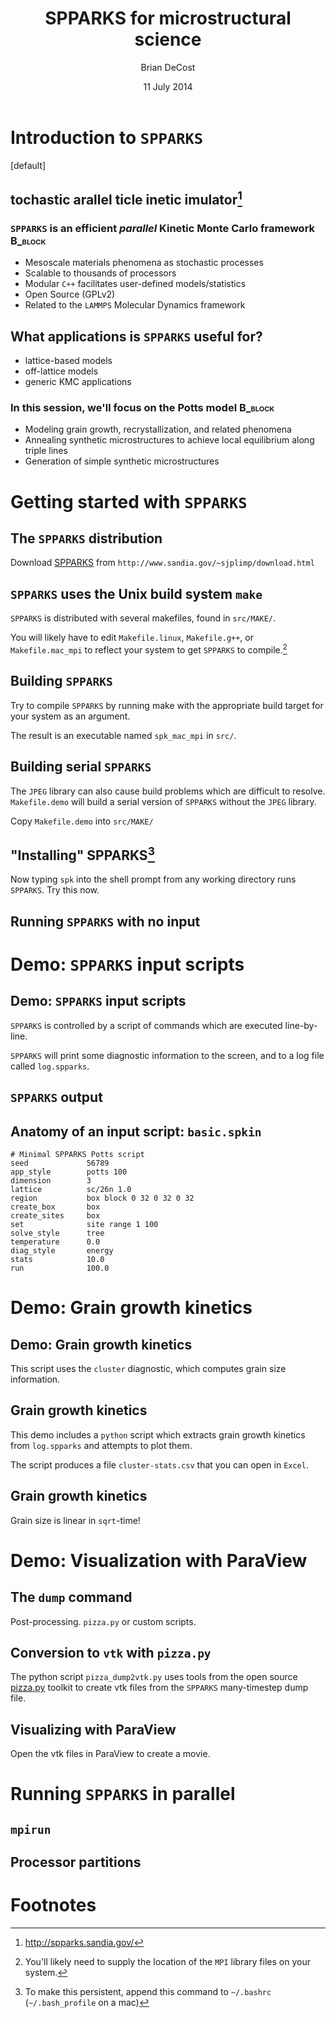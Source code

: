 #+TITLE: SPPARKS for microstructural science
#+AUTHOR: Brian DeCost
#+EMAIL: bdecost@andrew.cmu.edu
#+DATE: 11 July 2014
#+OPTIONS: H:3 num:t toc:nil \n:nil @:t ::t |:t ^:t -:t f:t *:t <:t
#+OPTIONS: TeX:t LaTeX:t skip:nil d:nil todo:t pri:nil tags:not-in-toc
#+startup: beamer
#+LaTeX_CLASS: beamer
#+LaTeX_CLASS_OPTIONS: [mathserif,xcolor=dvipsnames]
#+BEAMER_FRAME_LEVEL: 2
#+latex_header: \mode<beamer>{\usetheme{Berkeley}}
#+latex_header: \mode<beamer>{\usecolortheme{seahorse}}
#+latex_header: \setbeamertemplate{navigation symbols}{}
#+latex_header: \setbeamertemplate{footline}[frame number]
#+latex_header: \setbeamertemplate{blocks}[rounded] 
#+latex_header: \usepackage{enumitem}
#+latex_header: \setitemize{itemsep=1ex,leftmargin=1cm,labelindent=\parindent,label=$\triangleright$}
#+latex_header: \graphicspath{{images/}}
#+latex_header: \setbeamerfont{title}{family=\rm}
#+latex_header: \setbeamerfont{author}{family=\rm}
#+latex_header: \setbeamerfont{date}{family=\rm}
#+latex_header: \setbeamerfont{frametitle}{family=\rm}
# #+latex_header: \usebackgroundtemplate{\includegraphics[width=\paperwidth]{spkcode-1}}
#+latex_header: \setbeamertemplate{background canvas}{ \begin{picture}(0,0) \put(45,-301){\includegraphics[width=\paperwidth]{spkcode-1}} \end{picture}}
#+BEAMER_HEADER_EXTRA: \title[SPPARKS]{SPPARKS for microstructural science}
#+BEAMER_HEADER_EXTRA: \author[]{Brian DeCost}
#+latex_header: \newcommand{\e}[1]{\textcolor{Periwinkle}{#1}}


* Introduction to =SPPARKS=
\setbeamertemplate{background canvas}[default] 
** \e{S}tochastic \e{P}arallel \e{PAR}ticle \e{K}inetic \e{S}imulator[fn:1]
*** ~SPPARKS~ is an efficient \emph{parallel} Kinetic Monte Carlo framework :B_block:
    :PROPERTIES:
    :BEAMER_env: block
    :END:
    - Mesoscale materials phenomena as stochastic processes
    - Scalable to thousands of processors
    - Modular ~C++~ facilitates user-defined models/statistics
    - Open Source (GPLv2)
    - Related to the ~LAMMPS~ Molecular Dynamics framework

** What applications is ~SPPARKS~ useful for?
   - lattice-based models
   - off-lattice models
   - generic KMC applications
*** In this session, we'll focus on the Potts model		    :B_block:
    :PROPERTIES:
    :BEAMER_env: block
    :END:
- Modeling grain growth, recrystallization, and related phenomena
- Annealing synthetic microstructures to achieve local equilibrium along triple lines
- Generation of simple synthetic microstructures

# ** Spatially decomposed parallelization

* Getting started with =SPPARKS=
** The =SPPARKS= distribution
Download [[http://www.sandia.gov/~sjplimp/download.html][SPPARKS]] from =http://www.sandia.gov/~sjplimp/download.html=
\bigskip
\begin{block}{Unpack the ~SPPARKS~ source archive}
#+BEGIN_SRC shell
mkdir -p ~/Software && cd ~/Software
tar xvzf ~/Downloads/spparks.tar.gz
cd spparks*/src
ls ~/Software/spparks*/
#+END_SRC
\end{block}
\bigskip

\includegraphics[width=\textwidth]{ls-1}

** =SPPARKS= uses the Unix build system =make=
~SPPARKS~ is distributed with several makefiles, found in ~src/MAKE/~. 

\bigskip
\includegraphics[width=\textwidth]{make-dir-1}
\bigskip

You will likely have to edit ~Makefile.linux~, ~Makefile.g++~, or ~Makefile.mac_mpi~ to reflect your system to get ~SPPARKS~ to compile.[fn:3]

** Building =SPPARKS=

Try to compile =SPPARKS= by running make with the appropriate build target for your system as an argument.

\bigskip
\begin{block}{Building SPPARKS using ~Makefile.mac\_mpi~}
#+BEGIN_SRC shell
make -j4 mac_mpi
#+END_SRC
\end{block}
\bigskip

The result is an executable named ~spk_mac_mpi~ in ~src/~.

** Building serial ~SPPARKS~
The ~JPEG~ library can also cause build problems which are difficult to resolve.
~Makefile.demo~ will build a serial version of ~SPPARKS~ without the ~JPEG~ library.
\begin{block}{First build the ~MPI~ stubs:}
#+BEGIN_SRC shell
cd STUBS
make
cd ..
#+END_SRC
\end{block}

Copy ~Makefile.demo~ into ~src/MAKE/~

\begin{block}{Build the demo version of ~SPPARKS~}
#+BEGIN_SRC shell
make demo
#+END_SRC
\end{block}

** "Installing" SPPARKS[fn:2]
\begin{block}
{To avoid copying the ~SPPARKS~ executable or typing the full path to it repeatedly, define a \emph{shell alias}:}
#+BEGIN_SRC shell
alias spk='~/Software/spparks*/src/spk_demo'
#+END_SRC
\end{block}

\bigskip

Now typing ~spk~ into the shell prompt from any working directory runs ~SPPARKS~. Try this now.

** Running ~SPPARKS~ with no input
\begin{block}{~SPPARKS~ reads commands from ~stdin~}
\includegraphics[width=\textwidth]{spk} \\
Press ~Ctrl-C~ to exit.
\end{block}


* Demo: =SPPARKS= input scripts
** Demo: =SPPARKS= input scripts
=SPPARKS= is controlled by a script of commands which are executed line-by-line.

\bigskip

\begin{block}{Run the ~basic~ demo}
#+BEGIN_SRC shell
cd ~/Downloads/spparks-demo-master/demos/basic
spk < basic.spkin
#+END_SRC
\end{block}

\bigskip

=SPPARKS= will print some diagnostic information to the screen, and to a log file called ~log.spparks~.

** =SPPARKS= output
\includegraphics[width=0.9\textwidth]{basic-1}

** Anatomy of an  input script: =basic.spkin=
#+BEGIN_SRC shell
# Minimal SPPARKS Potts script
seed             56789
app_style        potts 100
dimension        3
lattice          sc/26n 1.0
region           box block 0 32 0 32 0 32
create_box       box
create_sites     box
set              site range 1 100
solve_style      tree
temperature      0.0
diag_style       energy
stats            10.0
run              100.0
#+END_SRC

* Demo: Grain growth kinetics
** Demo: Grain growth kinetics
\begin{block}{Run the ~grain-growth-kinetics~ demo}
#+BEGIN_SRC shell
cd ../grain-growth-kinetics
spk < potts2d.spkin
#+END_SRC
\end{block}
\bigskip
This script uses the ~cluster~ diagnostic, which computes grain size information.

** Grain growth kinetics
This demo includes a ~python~ script which extracts grain growth kinetics from ~log.spparks~ and attempts to plot them.
\bigskip
\begin{block}{Run the ~python~ script}
#+BEGIN_SRC shell
python parse_log.py log.spparks
#+END_SRC
\end{block}
\bigskip

The script produces a file ~cluster-stats.csv~ that you can open in ~Excel~.

** Grain growth kinetics
Grain size is linear in ~sqrt~-time!
\includegraphics[width=\textwidth]{kinetics}

* Demo: Visualization with ParaView
** The =dump= command
Post-processing. =pizza.py= or custom scripts.
# ** Installing pizza.py[fn:4]
# Download and unpack the [[http://www.sandia.gov/~sjplimp/download.html][pizza.py]] archive from =http://www.sandia.gov/~sjplimp/download.html=
# \bigskip
# \begin{block}{Unpack the ~SPPARKS~ source archive}
# #+BEGIN_SRC shell
# mkdir -p ~/Software && cd ~/Software
# tar xvzf ~/Downloads/pizza.tar.gz
# cd -
# alias pizza='python -i ~/Software/pizza*/src/pizza.py'
# #+END_SRC
# \end{block}
# \bigskip

** Conversion to =vtk= with =pizza.py=
The python script =pizza_dump2vtk.py= uses tools from the open source [[http://www.sandia.gov/~sjplimp/download.html][pizza.py]] toolkit to create vtk files from the ~SPPARKS~ many-timestep dump file.
\bigskip
\begin{block}{Run ~pizza\_dump2vtk.py~}
#+BEGIN_SRC shell
python pizza_dump2vtk.py potts.dump
#+END_SRC
\end{block}

** Visualizing with ParaView
Open the vtk files in ParaView to create a movie.

\bigskip

\hfill
\includegraphics[width=0.3\textwidth]{init}
\hfill
\includegraphics[width=0.3\textwidth]{mid}
\hfill
\includegraphics[width=0.3\textwidth]{end}
\hfill

* Running =SPPARKS= in parallel
** =mpirun=
** Processor partitions

* Footnotes

[fn:1] [[http://spparks.sandia.gov/]]

[fn:2] To make this persistent, append this command to =~/.bashrc= (=~/.bash_profile= on a mac)

[fn:3] You'll likely need to supply the location of the =MPI= library files on your system.

[fn:4] As with =SPPARKS=, append the =alias= command to =~/.bashrc= or =~/.bash_profile= to make this "installation" persistent.

